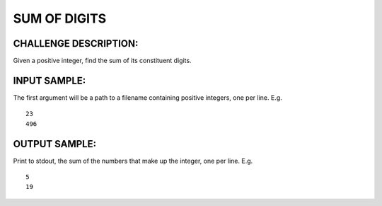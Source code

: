 SUM OF DIGITS
=============

CHALLENGE DESCRIPTION:
----------------------

Given a positive integer, find the sum of its constituent digits.

INPUT SAMPLE:
-------------

The first argument will be a path to a filename containing positive integers,
one per line. E.g.
::

   23
   496

OUTPUT SAMPLE:
--------------

Print to stdout, the sum of the numbers that make up the integer, one per
line. E.g.
::

   5
   19
